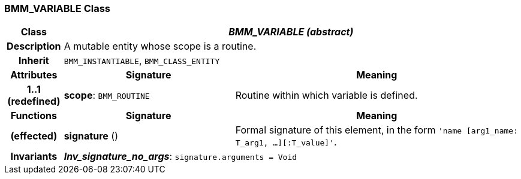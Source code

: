 === BMM_VARIABLE Class

[cols="^1,3,5"]
|===
h|*Class*
2+^h|*_BMM_VARIABLE (abstract)_*

h|*Description*
2+a|A mutable entity whose scope is a routine.

h|*Inherit*
2+|`BMM_INSTANTIABLE`, `BMM_CLASS_ENTITY`

h|*Attributes*
^h|*Signature*
^h|*Meaning*

h|*1..1 +
(redefined)*
|*scope*: `BMM_ROUTINE`
a|Routine within which variable is defined.
h|*Functions*
^h|*Signature*
^h|*Meaning*

h|(effected)
|*signature* ()
a|Formal signature of this element, in the form `'name [arg1_name: T_arg1, ...][:T_value]'`.

h|*Invariants*
2+a|*_Inv_signature_no_args_*: `signature.arguments = Void`
|===
